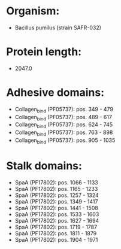 * Organism:
- Bacillus pumilus (strain SAFR-032)
* Protein length:
- 2047.0
* Adhesive domains:
- Collagen_bind (PF05737): pos. 349 - 479
- Collagen_bind (PF05737): pos. 489 - 617
- Collagen_bind (PF05737): pos. 624 - 745
- Collagen_bind (PF05737): pos. 763 - 898
- Collagen_bind (PF05737): pos. 905 - 1035
* Stalk domains:
- SpaA (PF17802): pos. 1066 - 1133
- SpaA (PF17802): pos. 1165 - 1233
- SpaA (PF17802): pos. 1257 - 1324
- SpaA (PF17802): pos. 1349 - 1417
- SpaA (PF17802): pos. 1441 - 1508
- SpaA (PF17802): pos. 1533 - 1603
- SpaA (PF17802): pos. 1627 - 1694
- SpaA (PF17802): pos. 1719 - 1787
- SpaA (PF17802): pos. 1811 - 1879
- SpaA (PF17802): pos. 1904 - 1971

